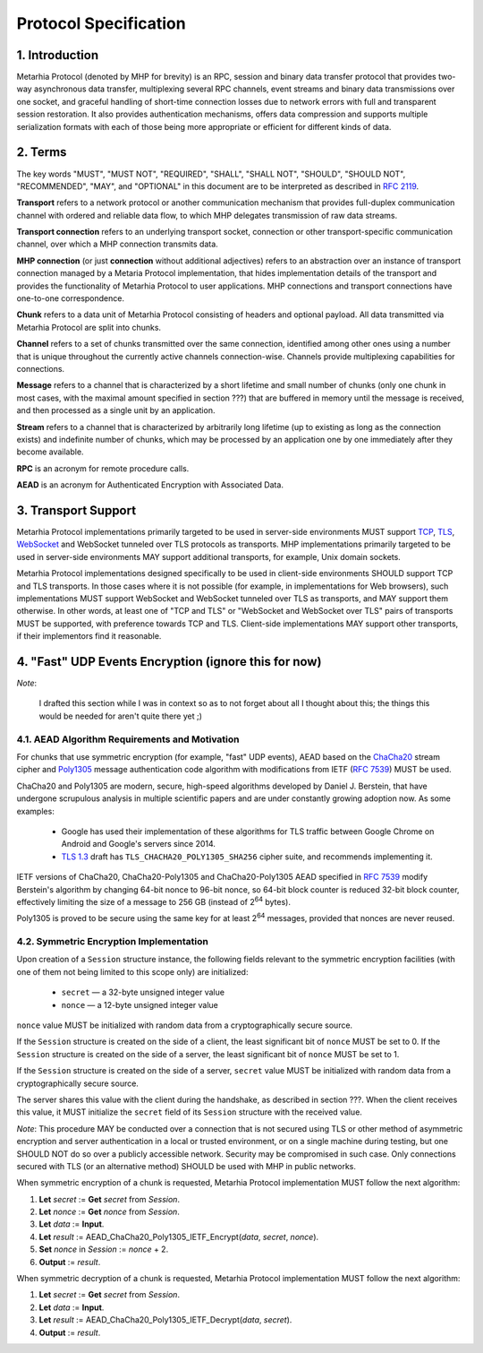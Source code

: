 Protocol Specification
======================

1. Introduction
---------------

Metarhia Protocol (denoted by MHP for brevity) is an RPC, session and binary
data transfer protocol that provides two-way asynchronous data transfer,
multiplexing several RPC channels, event streams and binary data transmissions
over one socket, and graceful handling of short-time connection losses due to
network errors with full and transparent session restoration.  It also provides
authentication mechanisms, offers data compression and supports multiple
serialization formats with each of those being more appropriate or efficient
for different kinds of data.

2. Terms
--------

The key words "MUST", "MUST NOT", "REQUIRED", "SHALL", "SHALL NOT", "SHOULD",
"SHOULD NOT", "RECOMMENDED", "MAY", and "OPTIONAL" in this document are to be
interpreted as described in `RFC 2119`_.

**Transport** refers to a network protocol or another communication mechanism
that provides full-duplex communication channel with ordered and reliable data
flow, to which MHP delegates transmission of raw data streams.

**Transport connection** refers to an underlying transport socket, connection
or other transport-specific communication channel, over which a MHP connection
transmits data.

**MHP connection** (or just **connection** without additional adjectives)
refers to an abstraction over an instance of transport connection managed by a
Metaria Protocol implementation, that hides implementation details of the
transport and provides the functionality of Metarhia Protocol to user
applications.  MHP connections and transport connections have one-to-one
correspondence.

**Chunk** refers to a data unit of Metarhia Protocol consisting of headers and
optional payload.  All data transmitted via Metarhia Protocol are split into
chunks.

**Channel** refers to a set of chunks transmitted over the same connection,
identified among other ones using a number that is unique throughout the
currently active channels connection-wise.  Channels provide multiplexing
capabilities for connections.

**Message** refers to a channel that is characterized by a short lifetime and
small number of chunks (only one chunk in most cases, with the maximal amount
specified in section ???) that are buffered in memory until the message is
received, and then processed as a single unit by an application.

**Stream** refers to a channel that is characterized by arbitrarily long lifetime
(up to existing as long as the connection exists) and indefinite number of
chunks, which may be processed by an application one by one immediately after
they become available.

**RPC** is an acronym for remote procedure calls.

**AEAD** is an acronym for Authenticated Encryption with Associated Data.

.. _RFC 2119: https://tools.ietf.org/html/rfc2119

3. Transport Support
--------------------

Metarhia Protocol implementations primarily targeted to be used in server-side
environments MUST support `TCP`_, `TLS`_, `WebSocket`_ and WebSocket tunneled
over TLS protocols as transports.  MHP implementations primarily targeted to be
used in server-side environments MAY support additional transports, for
example, Unix domain sockets.

Metarhia Protocol implementations designed specifically to be used in
client-side environments SHOULD support TCP and TLS transports.  In those cases
where it is not possible (for example, in implementations for Web browsers),
such implementations MUST support WebSocket and WebSocket tunneled over TLS as
transports, and MAY support them otherwise.  In other words, at least one of
"TCP and TLS" or "WebSocket and WebSocket over TLS" pairs of transports MUST be
supported, with preference towards TCP and TLS.  Client-side implementations
MAY support other transports, if their implementors find it reasonable.

.. _TCP: https://tools.ietf.org/html/rfc793
.. _TLS: https://tools.ietf.org/html/rfc5246
.. _WebSocket: https://tools.ietf.org/html/rfc6455

4. "Fast" UDP Events Encryption (ignore this for now)
-------------------------------------------------------

*Note*:

    I drafted this section while I was in context so as to not forget about all
    I thought about this; the things this would be needed for aren't quite
    there yet ;)

4.1. AEAD Algorithm Requirements and Motivation
^^^^^^^^^^^^^^^^^^^^^^^^^^^^^^^^^^^^^^^^^^^^^^^

For chunks that use symmetric encryption (for example, "fast" UDP events), AEAD
based on the `ChaCha20`_ stream cipher and `Poly1305`_ message authentication
code algorithm with modifications from IETF (`RFC 7539`_) MUST be used.

ChaCha20 and Poly1305 are modern, secure, high-speed algorithms developed by
Daniel J. Berstein, that have undergone scrupulous analysis in multiple
scientific papers and are under constantly growing adoption now.  As some
examples:

 * Google has used their implementation of these algorithms for TLS traffic
   between Google Chrome on Android and Google's servers since 2014.

 * `TLS 1.3`_ draft has ``TLS_CHACHA20_POLY1305_SHA256`` cipher suite, and
   recommends implementing it.

IETF versions of ChaCha20, ChaCha20-Poly1305 and ChaCha20-Poly1305 AEAD
specified in `RFC 7539`_ modify Berstein's algorithm by changing 64-bit nonce
to 96-bit nonce, so 64-bit block counter is reduced 32-bit block counter,
effectively limiting the size of a message to 256 GB (instead of 2\ :sup:`64`
bytes).

Poly1305 is proved to be secure using the same key for at least 2\ :sup:`64`
messages, provided that nonces are never reused.

.. _ChaCha20: https://cr.yp.to/chacha.html
.. _Poly1305: https://cr.yp.to/mac.html
.. _RFC 7539: https://tools.ietf.org/html/rfc7539
.. _TLS 1.3: https://tools.ietf.org/html/draft-ietf-tls-tls13-21

4.2. Symmetric Encryption Implementation
^^^^^^^^^^^^^^^^^^^^^^^^^^^^^^^^^^^^^^^^

Upon creation of a ``Session`` structure instance, the following fields
relevant to the symmetric encryption facilities (with one of them not being
limited to this scope only) are initialized:

 - ``secret`` — a 32-byte unsigned integer value
 - ``nonce`` — a 12-byte unsigned integer value

``nonce`` value MUST be initialized with random data from a cryptographically
secure source.

If the ``Session`` structure is created on the side of a client, the least
significant bit of ``nonce`` MUST be set to 0.  If the ``Session`` structure is
created on the side of a server, the least significant bit of ``nonce`` MUST be
set to 1.

If the ``Session`` structure is created on the side of a server, ``secret``
value MUST be initialized with random data from a cryptographically secure
source.

The server shares this value with the client during the handshake, as described
in section ???.  When the client receives this value, it MUST initialize the
``secret`` field of its ``Session`` structure with the received value.

*Note*: This procedure MAY be conducted over a connection that is not secured
using TLS or other method of asymmetric encryption and server authentication in
a local or trusted environment, or on a single machine during testing, but one
SHOULD NOT do so over a publicly accessible network.  Security may be
compromised in such case.  Only connections secured with TLS (or an alternative
method) SHOULD be used with MHP in public networks.

When symmetric encryption of a chunk is requested, Metarhia Protocol
implementation MUST follow the next algorithm:

1. **Let** *secret* := **Get** *secret* from *Session*.
2. **Let** *nonce* := **Get** *nonce* from *Session*.
3. **Let** *data* := **Input**.
4. **Let** *result* := AEAD\_ChaCha20\_Poly1305\_IETF\_Encrypt(*data*, *secret*,
   *nonce*).
5. **Set** *nonce* in *Session* := *nonce* + 2.
6. **Output** := *result*.

When symmetric decryption of a chunk is requested, Metarhia Protocol
implementation MUST follow the next algorithm:

1. **Let** *secret* := **Get** *secret* from *Session*.
2. **Let** *data* := **Input**.
3. **Let** *result* := AEAD\_ChaCha20\_Poly1305\_IETF\_Decrypt(*data*,
   *secret*).
4. **Output** := *result*.
